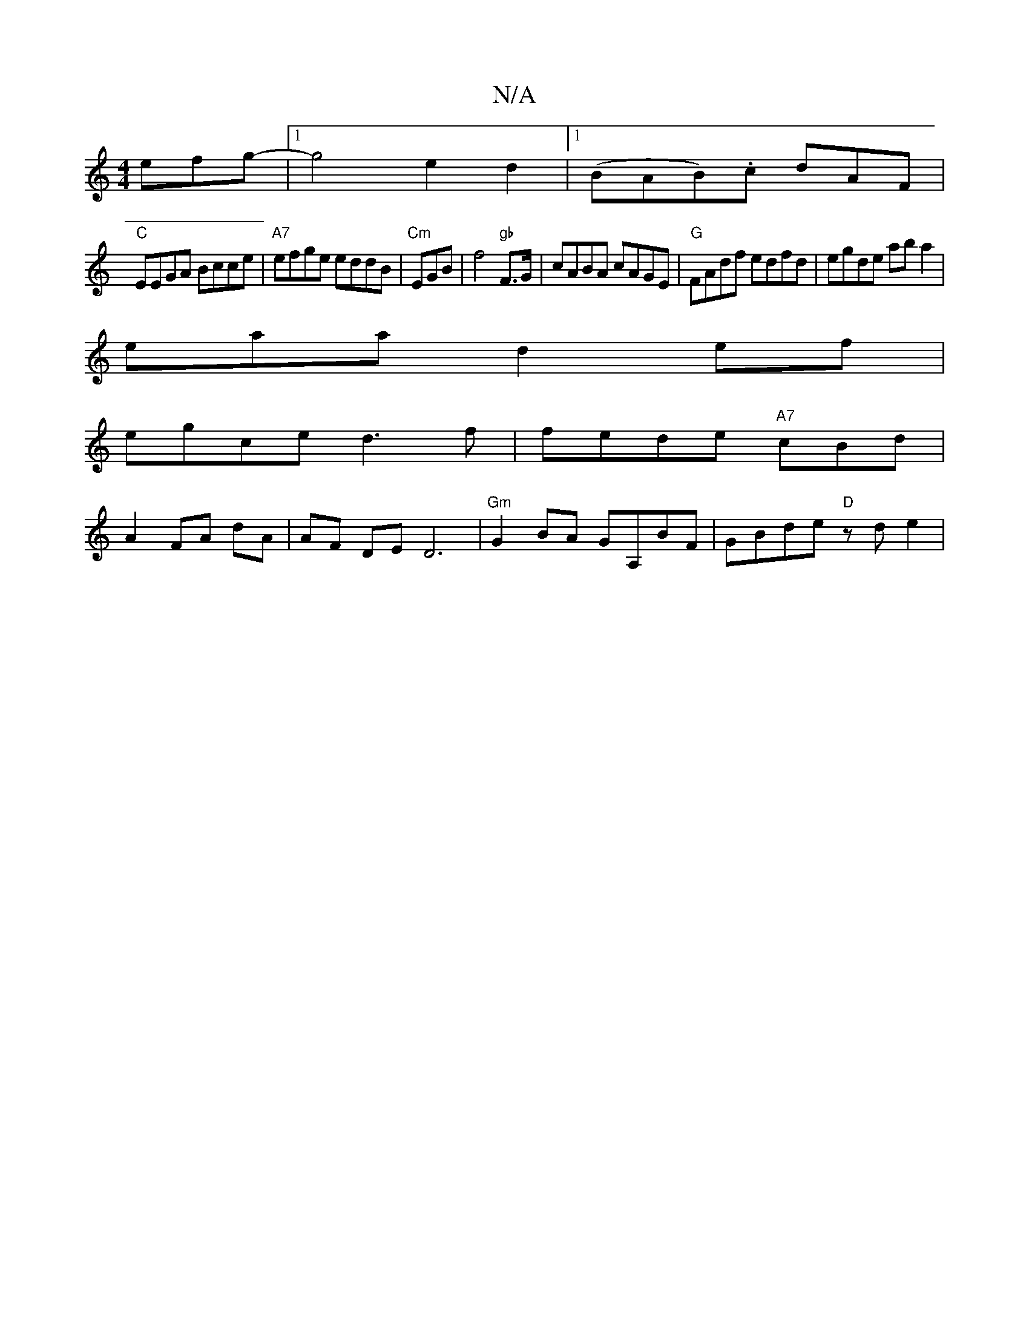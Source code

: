 X:1
T:N/A
M:4/4
R:N/A
K:Cmajor
efg-|[1 g4 e2d2|1 (BAB).c dAF |
"C"EEGA Bcce|"A7"efge eddB|"Cm"EGB|f4 "gb"F>G|cABA cAGE | "G"FAdf edfd|egde aba2|
eaad2ef|
egce d3f|fede "A7"cBd|
A2 FA dA |AF DE D6|"Gm"G2BA GA,BF|GBde "D" zde2|
"Bm" 
